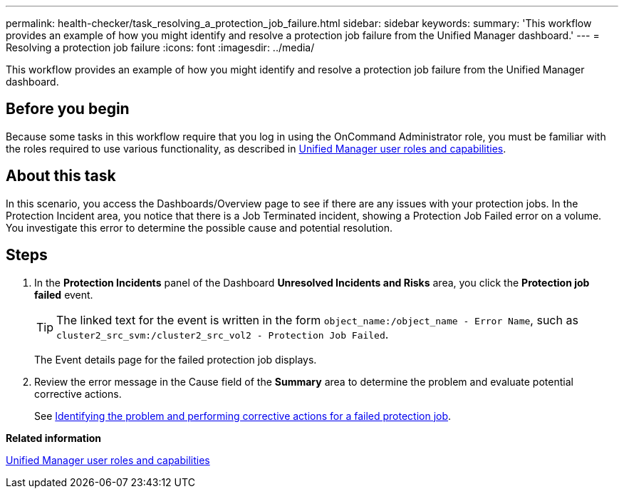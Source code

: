 ---
permalink: health-checker/task_resolving_a_protection_job_failure.html
sidebar: sidebar
keywords: 
summary: 'This workflow provides an example of how you might identify and resolve a protection job failure from the Unified Manager dashboard.'
---
= Resolving a protection job failure
:icons: font
:imagesdir: ../media/

[.lead]
This workflow provides an example of how you might identify and resolve a protection job failure from the Unified Manager dashboard.

== Before you begin

Because some tasks in this workflow require that you log in using the OnCommand Administrator role, you must be familiar with the roles required to use various functionality, as described in xref:reference_unified_manager_roles_and_capabilities.adoc[Unified Manager user roles and capabilities].

== About this task

In this scenario, you access the Dashboards/Overview page to see if there are any issues with your protection jobs. In the Protection Incident area, you notice that there is a Job Terminated incident, showing a Protection Job Failed error on a volume. You investigate this error to determine the possible cause and potential resolution.

== Steps

. In the *Protection Incidents* panel of the Dashboard *Unresolved Incidents and Risks* area, you click the *Protection job failed* event.
+
[TIP]
====
The linked text for the event is written in the form `object_name:/object_name - Error Name`, such as `cluster2_src_svm:/cluster2_src_vol2 - Protection Job Failed`.
====
+
The Event details page for the failed protection job displays.

. Review the error message in the Cause field of the *Summary* area to determine the problem and evaluate potential corrective actions.
+
See xref:task_identifying_the_problem_and_performing_corrective_actions_for_a_failed_protection_job.adoc[Identifying the problem and performing corrective actions for a failed protection job].

*Related information*

xref:reference_unified_manager_roles_and_capabilities.adoc[Unified Manager user roles and capabilities]
